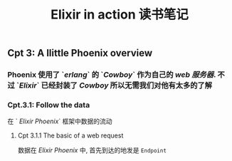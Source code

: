 #+TITLE: Elixir in action 读书笔记
#+PUBLIC: true

** Cpt 3: A llittle Phoenix overview
*** Phoenix 使用了 `[[erlang]]` 的 `[[Cowboy]]` 作为自己的 [[web 服务器]]. 不过 `[[Elixir]]` 已经封装了 [[Cowboy]] 所以无需我们对他有太多的了解
*** Cpt.3.1: Follow the data
在 ` [[Elixir Phoenix]]` 框架中数据的流动
**** Cpt 3.1.1 The basic of a web request 
数据在 [[Elixir Phoenix]] 中, 首先到达的地发是 ~Endpoint~

